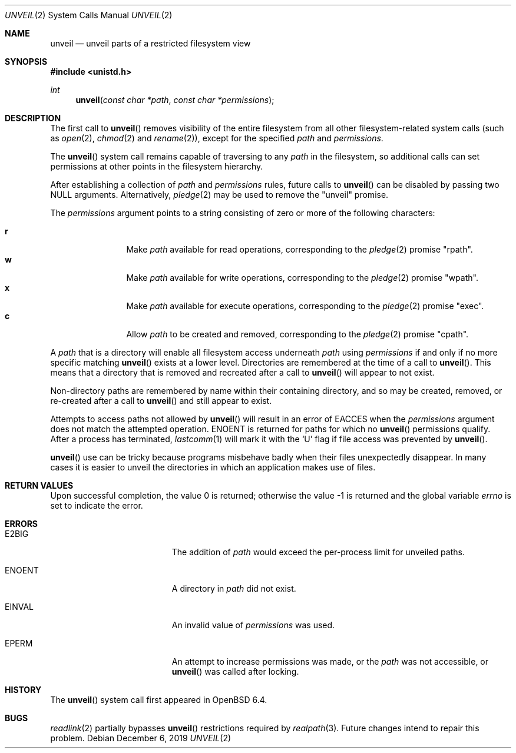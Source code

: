 .\" $OpenBSD: unveil.2,v 1.20 2019/12/06 00:14:08 schwarze Exp $
.\"
.\" Copyright (c) 2018 Bob Beck <beck@openbsd.org>
.\"
.\" Permission to use, copy, modify, and distribute this software for any
.\" purpose with or without fee is hereby granted, provided that the above
.\" copyright notice and this permission notice appear in all copies.
.\"
.\" THE SOFTWARE IS PROVIDED "AS IS" AND THE AUTHOR DISCLAIMS ALL WARRANTIES
.\" WITH REGARD TO THIS SOFTWARE INCLUDING ALL IMPLIED WARRANTIES OF
.\" MERCHANTABILITY AND FITNESS. IN NO EVENT SHALL THE AUTHOR BE LIABLE FOR
.\" ANY SPECIAL, DIRECT, INDIRECT, OR CONSEQUENTIAL DAMAGES OR ANY DAMAGES
.\" WHATSOEVER RESULTING FROM LOSS OF USE, DATA OR PROFITS, WHETHER IN AN
.\" ACTION OF CONTRACT, NEGLIGENCE OR OTHER TORTIOUS ACTION, ARISING OUT OF
.\" OR IN CONNECTION WITH THE USE OR PERFORMANCE OF THIS SOFTWARE.
.\"
.Dd $Mdocdate: December 6 2019 $
.Dt UNVEIL 2
.Os
.Sh NAME
.Nm unveil
.Nd unveil parts of a restricted filesystem view
.Sh SYNOPSIS
.In unistd.h
.Ft int
.Fn unveil "const char *path" "const char *permissions"
.Sh DESCRIPTION
The first call to
.Fn unveil
removes visibility of the entire filesystem from all other
filesystem-related system calls (such as
.Xr open 2 ,
.Xr chmod 2
and
.Xr rename 2 ) ,
except for the specified
.Fa path
and
.Fa permissions .
.Pp
The
.Fn unveil
system call remains capable of traversing to any
.Fa path
in the filesystem, so additional calls can set permissions at other
points in the filesystem hierarchy.
.Pp
After establishing a collection of
.Fa path
and
.Fa permissions
rules, future calls to
.Fn unveil
can be disabled by passing two
.Dv NULL
arguments.
Alternatively,
.Xr pledge 2
may be used to remove the
.Qq unveil
promise.
.Pp
The
.Fa permissions
argument points to a string consisting of zero or more of the following
characters:
.Pp
.Bl -tag -width "XXXX" -offset indent -compact
.It Cm r
Make
.Fa path
available for read operations, corresponding to the
.Xr pledge 2
promise
.Qq rpath .
.It Cm w
Make
.Fa path
available for write operations, corresponding to the
.Xr pledge 2
promise
.Qq wpath .
.It Cm x
Make
.Fa path
available for execute operations, corresponding to the
.Xr pledge 2
promise
.Qq exec .
.It Cm c
Allow
.Fa path
to be created and removed, corresponding to the
.Xr pledge 2
promise
.Qq cpath .
.El
.Pp
A
.Fa path
that is a directory will enable all filesystem access underneath
.Fa path
using
.Fa permissions
if and only if no more specific matching
.Fn unveil
exists at a lower level.
Directories are remembered at the time of a call to
.Fn unveil .
This means that a directory that is removed and recreated after a call to
.Fn unveil
will appear to not exist.
.Pp
Non-directory paths are remembered by name within their containing
directory, and so may be created, removed, or re-created after a call to
.Fn unveil
and still appear to exist.
.Pp
Attempts to access paths not allowed by
.Fn unveil
will result in an error of
.Er EACCES
when the
.Fa permissions
argument does not match the attempted operation.
.Er ENOENT
is returned for paths for which no
.Fn unveil
permissions qualify.
After a process has terminated,
.Xr lastcomm 1
will mark it with the
.Sq U
flag if file access was prevented by
.Fn unveil .
.Pp
.Fn unveil
use can be tricky because programs misbehave badly when their files
unexpectedly disappear.
In many cases it is easier to unveil the directories in which an
application makes use of files.
.Sh RETURN VALUES
.Rv -std
.Sh ERRORS
.Bl -tag -width Er
.It Er E2BIG
The addition of
.Fa path
would exceed the per-process limit for unveiled paths.
.It Er ENOENT
A directory in
.Fa path
did not exist.
.It Er EINVAL
An invalid value of
.Fa permissions
was used.
.It Er EPERM
An attempt to increase permissions was made, or the
.Fa path
was not accessible, or
.Fn unveil
was called after locking.
.El
.Sh HISTORY
The
.Fn unveil
system call first appeared in
.Ox 6.4 .
.Sh BUGS
.Xr readlink 2
partially bypasses
.Fn unveil
restrictions required by
.Xr realpath 3 .
Future changes intend to repair this problem.
